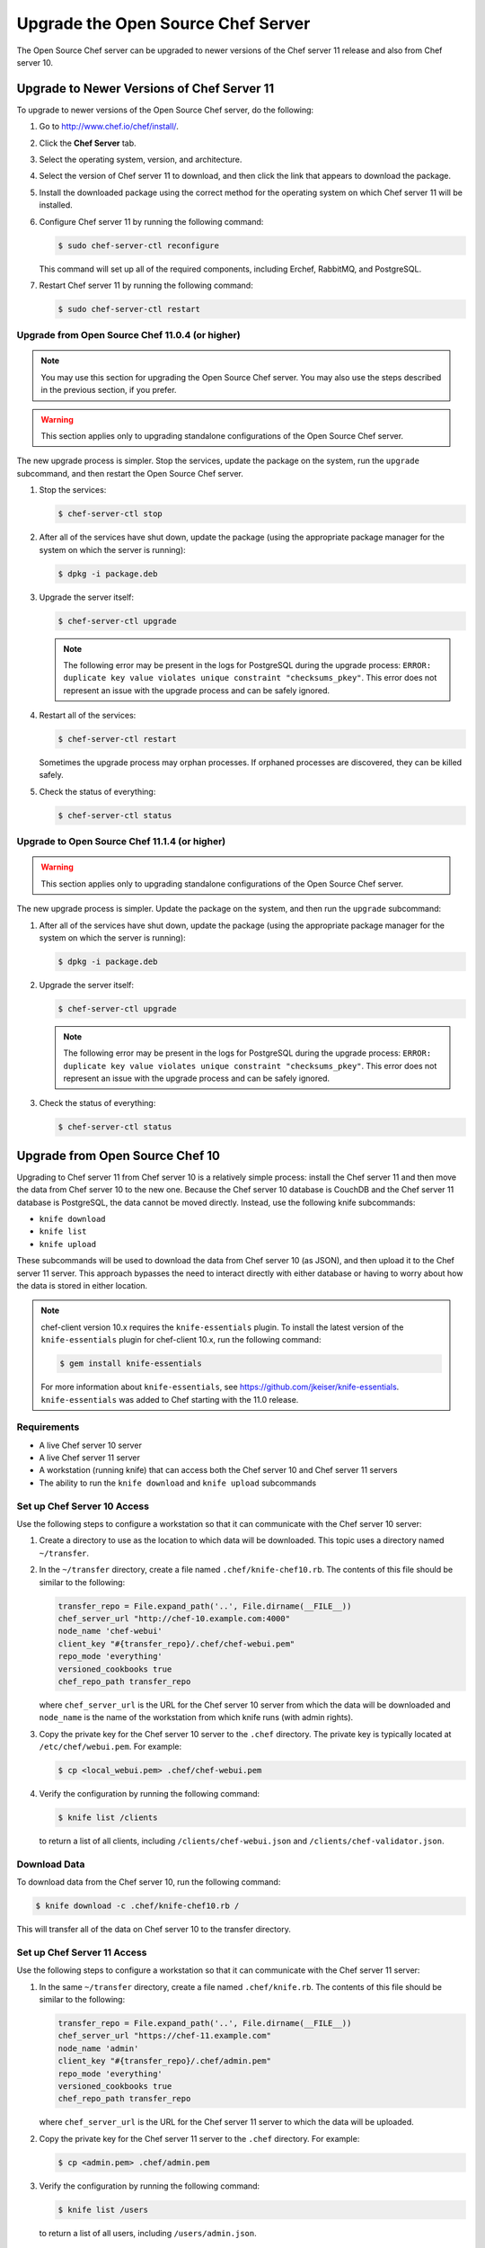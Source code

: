 

=====================================================
Upgrade the Open Source Chef Server
=====================================================

The Open Source Chef server can be upgraded to newer versions of the Chef server 11 release and also from Chef server 10.

Upgrade to Newer Versions of Chef Server 11
======================================================
To upgrade to newer versions of the Open Source Chef server, do the following:

#. Go to http://www.chef.io/chef/install/.

#. Click the **Chef Server** tab.

#. Select the operating system, version, and architecture.

#. Select the version of Chef server 11 to download, and then click the link that appears to download the package.

#. Install the downloaded package using the correct method for the operating system on which Chef server 11 will be installed.

#. Configure Chef server 11 by running the following command:

   .. code-block:: bash
   
      $ sudo chef-server-ctl reconfigure

   This command will set up all of the required components, including Erchef, RabbitMQ, and PostgreSQL.

#. Restart Chef server 11 by running the following command:

   .. code-block:: bash
   
      $ sudo chef-server-ctl restart


Upgrade from Open Source Chef 11.0.4 (or higher)
-----------------------------------------------------

.. note:: You may use this section for upgrading the Open Source Chef server. You may also use the steps described in the previous section, if you prefer.

.. warning:: This section applies only to upgrading standalone configurations of the Open Source Chef server.

The new upgrade process is simpler. Stop the services, update the package on the system, run the ``upgrade`` subcommand, and then restart the Open Source Chef server.

#. Stop the services:
   
   .. code-block:: bash
   
      $ chef-server-ctl stop

#. After all of the services have shut down, update the package (using the appropriate package manager for the system on which the server is running):
   
   .. code-block:: bash
   
      $ dpkg -i package.deb

#. Upgrade the server itself:
   
   .. code-block:: bash
   
      $ chef-server-ctl upgrade
   
   .. note:: The following error may be present in the logs for PostgreSQL during the upgrade process: ``ERROR: duplicate key value violates unique constraint "checksums_pkey"``. This error does not represent an issue with the upgrade process and can be safely ignored.

#. Restart all of the services:
   
   .. code-block:: bash
   
      $ chef-server-ctl restart

   Sometimes the upgrade process may orphan processes. If orphaned processes are discovered, they can be killed safely.

#. Check the status of everything:
   
   .. code-block:: bash
   
      $ chef-server-ctl status


Upgrade to Open Source Chef 11.1.4 (or higher)
-----------------------------------------------------
.. warning:: This section applies only to upgrading standalone configurations of the Open Source Chef server.

The new upgrade process is simpler. Update the package on the system, and then run the ``upgrade`` subcommand:

#. After all of the services have shut down, update the package (using the appropriate package manager for the system on which the server is running):
   
   .. code-block:: bash
   
      $ dpkg -i package.deb

#. Upgrade the server itself:
   
   .. code-block:: bash
   
      $ chef-server-ctl upgrade
   
   .. note:: The following error may be present in the logs for PostgreSQL during the upgrade process: ``ERROR: duplicate key value violates unique constraint "checksums_pkey"``. This error does not represent an issue with the upgrade process and can be safely ignored.

#. Check the status of everything:
   
   .. code-block:: bash
   
      $ chef-server-ctl status


Upgrade from Open Source Chef 10
=====================================================
Upgrading to Chef server 11 from Chef server 10 is a relatively simple process: install the Chef server 11 and then move the data from Chef server 10 to the new one. Because the Chef server 10 database is CouchDB and the Chef server 11 database is PostgreSQL, the data cannot be moved directly. Instead, use the following knife subcommands:

* ``knife download``
* ``knife list``
* ``knife upload``

These subcommands will be used to download the data from Chef server 10 (as JSON), and then upload it to the Chef server 11 server. This approach bypasses the need to interact directly with either database or having to worry about how the data is stored in either location. 

.. note:: chef-client version 10.x requires the ``knife-essentials`` plugin. To install the latest version of the ``knife-essentials`` plugin for chef-client 10.x, run the following command:

   .. code-block:: bash

      $ gem install knife-essentials

   For more information about ``knife-essentials``, see https://github.com/jkeiser/knife-essentials. ``knife-essentials`` was added to Chef starting with the 11.0 release.


Requirements
-----------------------------------------------------

* A live Chef server 10 server
* A live Chef server 11 server
* A workstation (running knife) that can access both the Chef server 10 and Chef server 11 servers
* The ability to run the ``knife download`` and ``knife upload`` subcommands

Set up Chef Server 10 Access 
-----------------------------------------------------
Use the following steps to configure a workstation so that it can communicate with the Chef server 10 server:

#. Create a directory to use as the location to which data will be downloaded. This topic uses a directory named ``~/transfer``.

#. In the ``~/transfer`` directory, create a file named ``.chef/knife-chef10.rb``. The contents of this file should be similar to the following:

   .. code-block:: ruby

      transfer_repo = File.expand_path('..', File.dirname(__FILE__))
      chef_server_url "http://chef-10.example.com:4000"
      node_name 'chef-webui'
      client_key "#{transfer_repo}/.chef/chef-webui.pem"
      repo_mode 'everything'
      versioned_cookbooks true
      chef_repo_path transfer_repo

   where ``chef_server_url`` is the URL for the Chef server 10 server from which the data will be downloaded and ``node_name`` is the name of the workstation from which knife runs (with admin rights).

#. Copy the private key for the Chef server 10 server to the ``.chef`` directory. The private key is typically located at ``/etc/chef/webui.pem``. For example:

   .. code-block:: bash

      $ cp <local_webui.pem> .chef/chef-webui.pem

#. Verify the configuration by running the following command:

   .. code-block:: bash

      $ knife list /clients

   to return a list of all clients, including ``/clients/chef-webui.json`` and ``/clients/chef-validator.json``.


Download Data
-----------------------------------------------------
To download data from the Chef server 10, run the following command:

.. code-block:: bash

   $ knife download -c .chef/knife-chef10.rb /

This will transfer all of the data on Chef server 10 to the transfer directory.


Set up Chef Server 11 Access 
-----------------------------------------------------
Use the following steps to configure a workstation so that it can communicate with the Chef server 11 server:

#. In the same ``~/transfer`` directory, create a file named ``.chef/knife.rb``. The contents of this file should be similar to the following:

   .. code-block:: ruby

      transfer_repo = File.expand_path('..', File.dirname(__FILE__))
      chef_server_url "https://chef-11.example.com"
      node_name 'admin'
      client_key "#{transfer_repo}/.chef/admin.pem"
      repo_mode 'everything'
      versioned_cookbooks true
      chef_repo_path transfer_repo

   where ``chef_server_url`` is the URL for the Chef server 11 server to which the data will be uploaded.

#. Copy the private key for the Chef server 11 server to the ``.chef`` directory. For example:

   .. code-block:: bash

      $ cp <admin.pem> .chef/admin.pem

#. Verify the configuration by running the following command:

   .. code-block:: bash

      $ knife list /users

   to return a list of all users, including ``/users/admin.json``.


Update chef-validator settings
-----------------------------------------------------
The chef-validator client is no longer special; Chef server 11 requires the ``chef-validator`` flag to be set in order for the chef-validator to be created. 

#. Edit the ``/clients/chef-validator.json`` file---located in the ``~/transfer`` directory---and add ``"validator": true`` as a property, like this:

.. code-block:: javascript

   {
     "name": "chef-validator",
     "public_key": "-----BEGIN PUBLIC KEY-----\
       nMIIBIjANBgkqhkiG9w0BAQEFAAOCAQ8AM235gKCgAQEA8l0+sy05G6YX/SaVsu2k\
       ndwOTIZKLhvfuhp/VcBU432455DTMWyxTR9sdgdRq+mgUqkF4ox/zIwhLG5nyHMLa\
       nFKsKPxUQlS1Jsf2gaoP+RhnswmspJffhF2l593DwSsglTLNtDw5cqhF6YYo7b7cB\
       nywHaWL+O3cSFLd0US7tSoOTeOdnAAwPwrsdfgKQdgfgerCV3Ottn83V8BUCfpnbi\
       nNetytGDnE1Ms9lvYswsW2EqEnzQ+afvlDq5tXu72b1XBs7Y/8JqQz8+3lVHNGKys\
       nh5U6VdI5Br0u1leO0LcffgrgE4@#$fs7/T2MVztXujUN9CoX1a+3siu3HAa8lslo\
       noQIDAQAB\n-----END PUBLIC KEY-----\n",
     "_rev": "1-72a9f16a92108bd794704c075261aeb5",
     "validator": true
   }

#. #. Verify the configuration by running the following command:

   .. code-block:: bash

      $ knife list /clients

   to return a list of all clients, including ``/clients/chef-validator.json``.


Verify the admin public key
-----------------------------------------------------
The ``admin.pem`` private key must be correct for each workstation that will have access to Chef server 11. Chef server 11 has a new user named ``admin``, whereas many instances of Chef server 10 have an admin client named ``admin``. For Chef server 11, knife requires a private key named ``admin.pem``. This naming similarity can be an issue if the name of the client doesn't match the name of the private key.

#. Copy the ``admin.pem`` to each workstation or replace the Chef server 11 admin private key with the old private key. To do this, run the following commands:

   .. code-block:: bash

      $ knife download /users/admin.json
      $ grep public_key clients/admin.json

#. User-hashed passwords are not transferred to or from the Chef server when using the ``knife download`` or ``knife upload`` subcommands. When using these commands to upgrade to a newer version of the Open Source Chef server, each user should run the following command:

   .. code-block:: bash
   
      $ knife user edit user_name
   
   and then add the following to the JSON data:
   
   .. code-block:: javascript
   
      "password":"password_value"

#. Chef server 11 prefers the ``syntax_check_cache_path`` setting for keeping track of cookbook files that have been syntax checked. Add the ``syntax_check_cache_path`` setting to the knife.rb file if it is not already there. For example:

   .. code-block:: ruby
   
      syntax_check_cache_path  '/home/<user>/.chef/syntax_check_cache'

#. Replace the public key in ``/users/admin.json`` with the results of the previous step:

   .. code-block:: bash

      $ knife upload /users/admin.json
      $ cp <Chef 10 admin.pem> .chef/admin.pem

#. Remove the following:

   .. code-block:: bash

      $ rm /clients/admin.json

#. Verify the configuration by running the following command:

   .. code-block:: bash

      $ knife list /users

   to return a list of all users, including ``/users/admin.json``.


Upload Data
-----------------------------------------------------
To upload data to the Chef server 11, run the following command:

.. code-block:: bash

   $ knife upload /

This will transfer all of the data in the transfer directory to Chef server 11.


Last Steps
-----------------------------------------------------
At this point, the Chef server 11 should have all of the data that used to be on the Chef server 10. Point the DNS or load balancer at the new Chef server. The chef-client should continue to run properly on all nodes and each workstation should be able to manage objects on the Chef server using knife. If issues remain, try the IRC channel or email the chef@lists.chef.io discussion alias. If ``knife-essentials`` is the issue, file an issue in GitHub or check the IRC channel.
